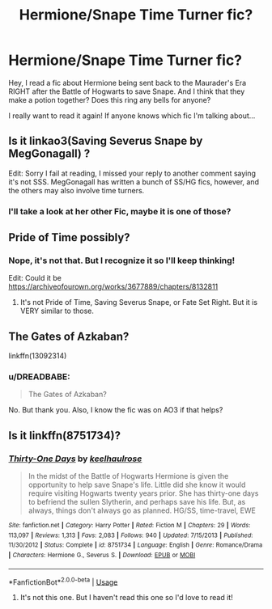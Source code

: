 #+TITLE: Hermione/Snape Time Turner fic?

* Hermione/Snape Time Turner fic?
:PROPERTIES:
:Author: DREADBABE
:Score: 0
:DateUnix: 1575618098.0
:DateShort: 2019-Dec-06
:FlairText: What's That Fic?:hogwarts::slytherin:
:END:
Hey, I read a fic about Hermione being sent back to the Maurader's Era RIGHT after the Battle of Hogwarts to save Snape. And I think that they make a potion together? Does this ring any bells for anyone?

I really want to read it again! If anyone knows which fic I'm talking about...


** Is it linkao3(Saving Severus Snape by MegGonagall) ?

Edit: Sorry I fail at reading, I missed your reply to another comment saying it's not SSS. MegGonagall has written a bunch of SS/HG fics, however, and the others may also involve time turners.
:PROPERTIES:
:Author: RonsGirlFriday
:Score: 2
:DateUnix: 1575676414.0
:DateShort: 2019-Dec-07
:END:

*** I'll take a look at her other Fic, maybe it is one of those?
:PROPERTIES:
:Author: DREADBABE
:Score: 2
:DateUnix: 1575688106.0
:DateShort: 2019-Dec-07
:END:


** Pride of Time possibly?
:PROPERTIES:
:Author: ronjakia
:Score: 1
:DateUnix: 1575629003.0
:DateShort: 2019-Dec-06
:END:

*** Nope, it's not that. But I recognize it so I'll keep thinking!

Edit: Could it be [[https://archiveofourown.org/works/3677889/chapters/8132811]]
:PROPERTIES:
:Author: ronjakia
:Score: 1
:DateUnix: 1575629098.0
:DateShort: 2019-Dec-06
:END:

**** It's not Pride of Time, Saving Severus Snape, or Fate Set Right. But it is VERY similar to those.
:PROPERTIES:
:Author: DREADBABE
:Score: 1
:DateUnix: 1575666175.0
:DateShort: 2019-Dec-07
:END:


** The Gates of Azkaban?

linkffn(13092314)
:PROPERTIES:
:Author: Freenore
:Score: 1
:DateUnix: 1575632247.0
:DateShort: 2019-Dec-06
:END:

*** u/DREADBABE:
#+begin_quote
  The Gates of Azkaban?
#+end_quote

No. But thank you. Also, I know the fic was on AO3 if that helps?
:PROPERTIES:
:Author: DREADBABE
:Score: 1
:DateUnix: 1575666221.0
:DateShort: 2019-Dec-07
:END:


** Is it linkffn(8751734)?
:PROPERTIES:
:Author: TheEmeraldDoe
:Score: 1
:DateUnix: 1575669024.0
:DateShort: 2019-Dec-07
:END:

*** [[https://www.fanfiction.net/s/8751734/1/][*/Thirty-One Days/*]] by [[https://www.fanfiction.net/u/1701299/keelhaulrose][/keelhaulrose/]]

#+begin_quote
  In the midst of the Battle of Hogwarts Hermione is given the opportunity to help save Snape's life. Little did she know it would require visiting Hogwarts twenty years prior. She has thirty-one days to befriend the sullen Slytherin, and perhaps save his life. But, as always, things don't always go as planned. HG/SS, time-travel, EWE
#+end_quote

^{/Site/:} ^{fanfiction.net} ^{*|*} ^{/Category/:} ^{Harry} ^{Potter} ^{*|*} ^{/Rated/:} ^{Fiction} ^{M} ^{*|*} ^{/Chapters/:} ^{29} ^{*|*} ^{/Words/:} ^{113,097} ^{*|*} ^{/Reviews/:} ^{1,313} ^{*|*} ^{/Favs/:} ^{2,083} ^{*|*} ^{/Follows/:} ^{940} ^{*|*} ^{/Updated/:} ^{7/15/2013} ^{*|*} ^{/Published/:} ^{11/30/2012} ^{*|*} ^{/Status/:} ^{Complete} ^{*|*} ^{/id/:} ^{8751734} ^{*|*} ^{/Language/:} ^{English} ^{*|*} ^{/Genre/:} ^{Romance/Drama} ^{*|*} ^{/Characters/:} ^{Hermione} ^{G.,} ^{Severus} ^{S.} ^{*|*} ^{/Download/:} ^{[[http://www.ff2ebook.com/old/ffn-bot/index.php?id=8751734&source=ff&filetype=epub][EPUB]]} ^{or} ^{[[http://www.ff2ebook.com/old/ffn-bot/index.php?id=8751734&source=ff&filetype=mobi][MOBI]]}

--------------

*FanfictionBot*^{2.0.0-beta} | [[https://github.com/tusing/reddit-ffn-bot/wiki/Usage][Usage]]
:PROPERTIES:
:Author: FanfictionBot
:Score: 2
:DateUnix: 1575669034.0
:DateShort: 2019-Dec-07
:END:

**** It's not this one. But I haven't read this one so I'd love to read it!
:PROPERTIES:
:Author: DREADBABE
:Score: 1
:DateUnix: 1575688216.0
:DateShort: 2019-Dec-07
:END:
